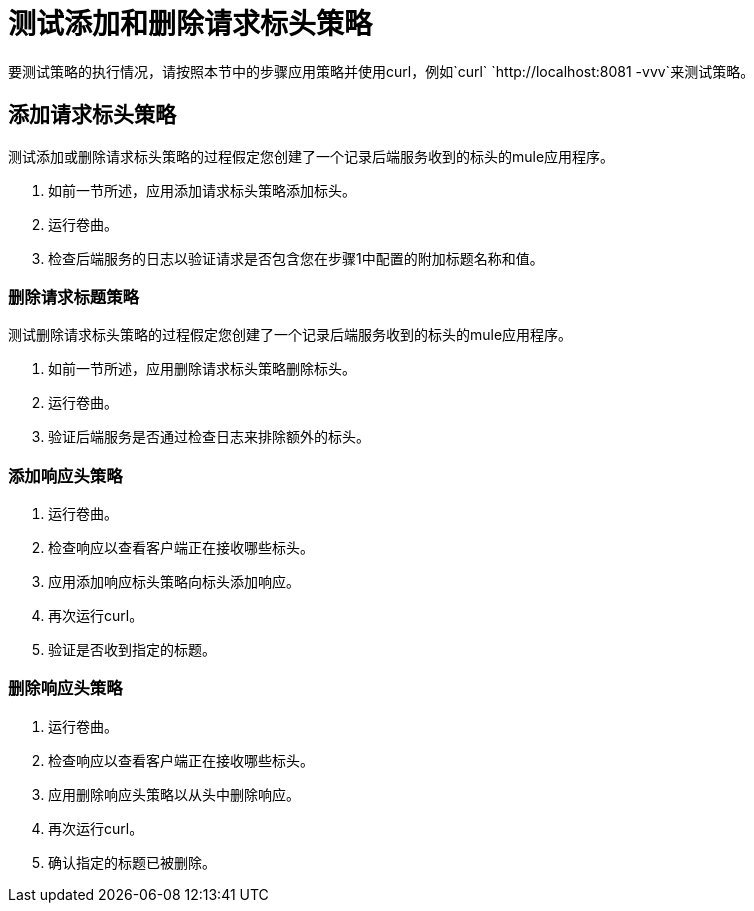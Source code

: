 = 测试添加和删除请求标头策略

要测试策略的执行情况，请按照本节中的步骤应用策略并使用curl，例如`curl` `+http://localhost:8081 -vvv+`来测试策略。

== 添加请求标头策略

测试添加或删除请求标头策略的过程假定您创建了一个记录后端服务收到的标头的mule应用程序。

. 如前一节所述，应用添加请求标头策略添加标头。
. 运行卷曲。
. 检查后端服务的日志以验证请求是否包含您在步骤1中配置的附加标题名称和值。


=== 删除请求标题策略

测试删除请求标头策略的过程假定您创建了一个记录后端服务收到的标头的mule应用程序。

. 如前一节所述，应用删除请求标头策略删除标头。
. 运行卷曲。
. 验证后端服务是否通过检查日志来排除额外的标头。


=== 添加响应头策略

. 运行卷曲。
. 检查响应以查看客户端正在接收哪些标头。
. 应用添加响应标头策略向标头添加响应。
. 再次运行curl。
. 验证是否收到指定的标题。

=== 删除响应头策略

. 运行卷曲。
. 检查响应以查看客户端正在接收哪些标头。
. 应用删除响应头策略以从头中删除响应。
. 再次运行curl。
. 确认指定的标题已被删除。
